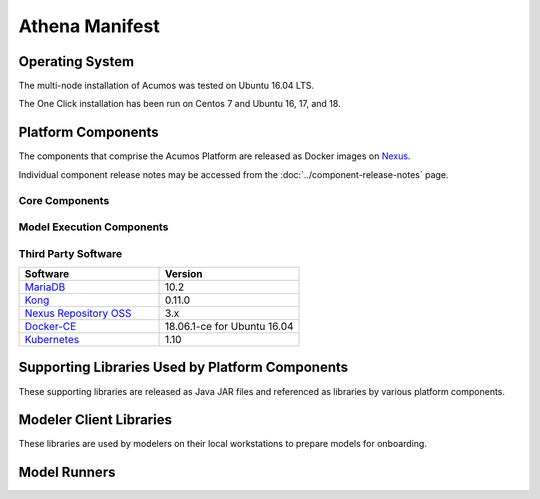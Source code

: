 .. ===================================================================================
.. This Acumos documentation file is distributed by AT&T and Tech Mahindra
.. under the Creative Commons Attribution 4.0 International License (the "License");
.. you may not use this file except in compliance with the License.
.. You may obtain a copy of the License at
..
.. http://creativecommons.org/licenses/by/4.0
..
.. This file is distributed on an "AS IS" BASIS,
.. WITHOUT WARRANTIES OR CONDITIONS OF ANY KIND, either express or implied.
.. See the License for the specific language governing permissions and
.. limitations under the License.
.. ===============LICENSE_END=========================================================

===============
Athena Manifest
===============

Operating System
================
The multi-node installation of Acumos was tested on Ubuntu 16.04 LTS.

The One Click installation has been run on Centos 7 and Ubuntu 16, 17, and 18.

Platform Components
===================
The components that comprise the Acumos Platform are released as Docker images on `Nexus <https://nexus3.acumos.org/#browse/browse:docker.release>`_.

Individual component release notes may be accessed from the :doc:`../component-release-notes` page.

Core Components
---------------

.. csv-table::
   :header-rows: 1
   :align: left
   :file: core-components.csv

Model Execution Components
--------------------------

.. csv-table::
   :header-rows: 1
   :align: left
   :file: model-execution.csv


Third Party Software
--------------------

.. csv-table::
    :header: "Software", "Version"
    :widths: 50, 50
    :align: left

    `MariaDB <https://mariadb.org/>`_, 10.2
    `Kong <https://konghq.com/kong-community-edition/>`_, 0.11.0
    `Nexus Repository OSS <https://www.sonatype.com/nexus-repository-oss>`_, 3.x
    `Docker-CE <https://docs.docker.com/install/linux/docker-ce/ubuntu/#install-using-the-repository>`_, 18.06.1-ce for Ubuntu 16.04
    `Kubernetes <https://kubernetes.io/>`_, 1.10

Supporting Libraries Used by Platform Components
================================================
These supporting libraries are released as Java JAR files and referenced as libraries by various platform components.

.. csv-table::
   :header-rows: 1
   :align: left
   :file: libraries.csv


Modeler Client Libraries
========================
These libraries are used by modelers on their local workstations to prepare models for onboarding.

.. csv-table::
   :header-rows: 1
   :align: left
   :file: clients.csv

Model Runners
=============

.. csv-table::
   :header-rows: 1
   :align: left
   :file: model-runners.csv
